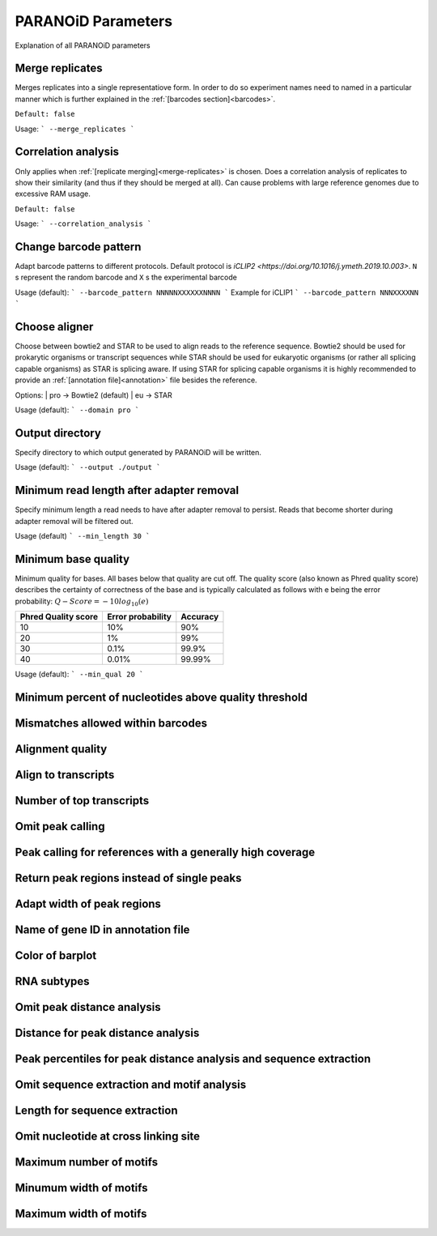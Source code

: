 PARANOiD Parameters
===================

Explanation of all PARANOiD parameters

.. _merge-replicates:

Merge replicates
----------------

Merges replicates into a single representatiove form. In order to do so experiment names need to named in a particular manner which is further explained in the  :ref:`[barcodes section]<barcodes>`.


``Default: false``

Usage:
```
--merge_replicates
```

.. _correlation_analysis:

Correlation analysis
--------------------

Only applies when :ref:`[replicate merging]<merge-replicates>` is chosen.
Does a correlation analysis of replicates to show their similarity (and thus if they should be merged at all).
Can cause problems with large reference genomes due to excessive RAM usage.

``Default: false``

Usage:  
```
--correlation_analysis
```

.. _barcode-pattern:

Change barcode pattern
----------------------

Adapt barcode patterns to different protocols. Default protocol is `iCLIP2 <https://doi.org/10.1016/j.ymeth.2019.10.003>`.
``N`` s represent the random barcode and ``X`` s the experimental barcode

Usage (default):
```
--barcode_pattern NNNNNXXXXXXNNNN
```
Example for iCLIP1
```
--barcode_pattern NNNXXXXNN
```

.. _domain:

Choose aligner
--------------

Choose between bowtie2 and STAR to be used to align reads to the reference sequence. Bowtie2 should be used for prokarytic organisms or transcript sequences while STAR should be used for eukaryotic organisms (or rather all splicing capable organisms) as STAR is splicing aware. If using STAR for splicing capable organisms it is highly recommended to provide an :ref:`[annotation file]<annotation>` file besides the reference.

Options:
| pro -> Bowtie2 (default)
| eu  -> STAR

Usage (default):
```
--domain pro 
```

.. _output-dir:

Output directory
----------------

Specify directory to which output generated by PARANOiD will be written.

Usage (default):
```
--output ./output
```

.. _min-read-length:

Minimum read length after adapter removal
-----------------------------------------

Specify minimum length a read needs to have after adapter removal to persist. Reads that become shorter during adapter removal will be filtered out.

Usage (default)
```
--min_length 30
```

.. _min-base-qual:

Minimum base quality
--------------------

Minimum quality for bases. All bases below that quality are cut off. 
The quality score (also known as Phred quality score) describes the certainty of correctness of the base and is typically calculated as follows with e being the error probability: :math:`Q-Score = -10log_\text{10}(e)`

+---------------------+-------------------+-----------------+
| Phred Quality score | Error probability | Accuracy        |
+=====================+===================+=================+
| 10                  | 10%               | 90%             |
+---------------------+-------------------+-----------------+
| 20                  | 1%                | 99%             |
+---------------------+-------------------+-----------------+
| 30                  | 0.1%              | 99.9%           |
+---------------------+-------------------+-----------------+
| 40                  | 0.01%             | 99.99%          |
+---------------------+-------------------+-----------------+


Usage (default):
```
--min_qual 20
```

.. _percent-qual-filter:
Minimum percent of nucleotides above quality threshold
------------------------------------------------------

.. _barcode-mismatches:
Mismatches allowed within barcodes
----------------------------------

.. _mapq:
Alignment quality
-----------------

.. _map-to-transcripts:
Align to transcripts
--------------------

.. _number-top-transcripts:
Number of top transcripts
-------------------------

.. _omit-peak-calling:
Omit peak calling
-----------------

.. _peak-calling-for-high-coverage:
Peak calling for references with a generally high coverage
----------------------------------------------------------

.. _peak-calling-regions:
Return peak regions instead of single peaks
-------------------------------------------

.. _peak-calling-region-width:
Adapt width of peak regions
---------------------------

.. _gene-id:
Name of gene ID in annotation file
----------------------------------

.. _color-barplot:
Color of barplot
----------------

.. _rna-subtypes:
RNA subtypes
------------

.. _omit-peak-distance:
Omit peak distance analysis
---------------------------

.. _max-peak-distance:
Distance for peak distance analysis
-----------------------------------

.. _distance-percentile:
Peak percentiles for peak distance analysis and sequence extraction
-------------------------------------------------------------------

.. _omit-sequence-extraction:
Omit sequence extraction and motif analysis
-------------------------------------------

.. _sequence-extarction-length:
Length for sequence extraction
------------------------------

.. _omit-cl-nuckeotide:
Omit nucleotide at cross linking site
-------------------------------------

.. _max-number-of-motifs:
Maximum number of motifs
------------------------

.. _min-motif-width:
Minumum width of motifs
-----------------------

.. _max-motif-width:
Maximum width of motifs
-----------------------